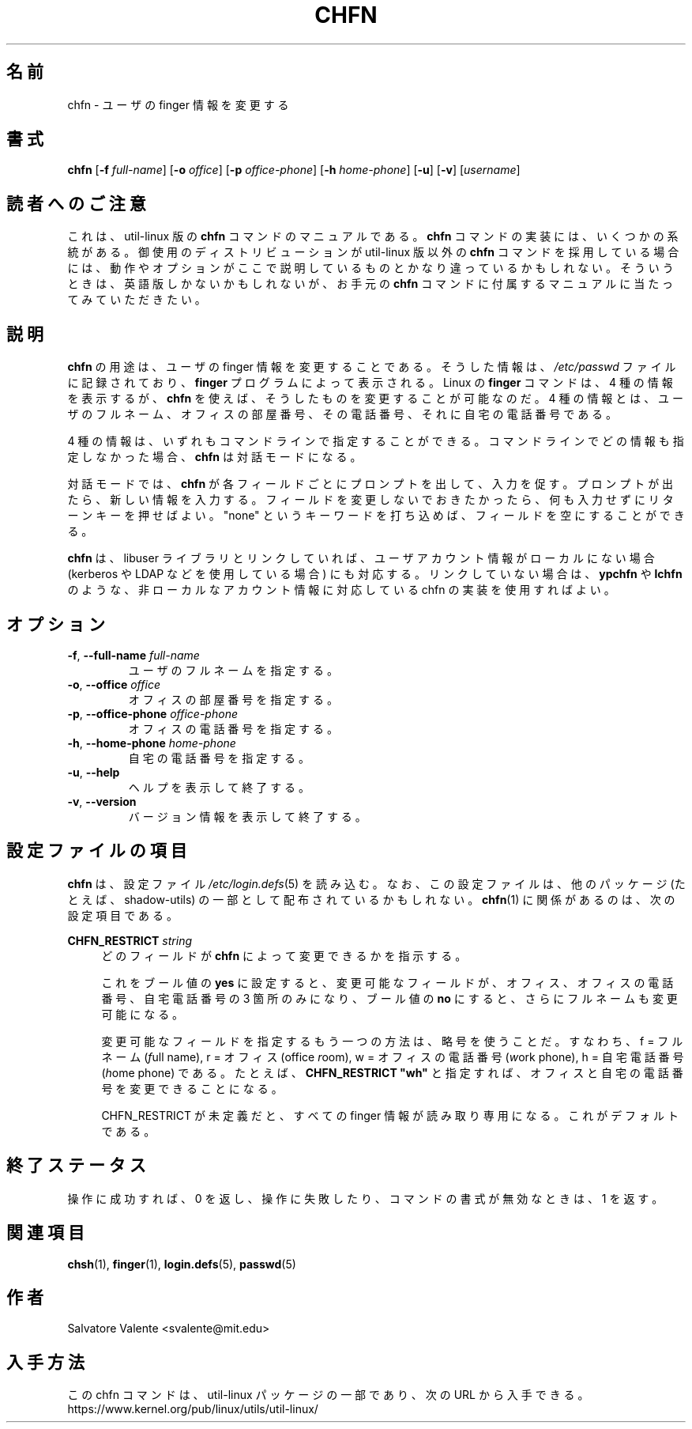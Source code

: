 .\"
.\"  chfn.1 -- change your finger information
.\"  (c) 1994 by salvatore valente <svalente@athena.mit.edu>
.\"
.\"  This program is free software.  You can redistribute it and
.\"  modify it under the terms of the GNU General Public License.
.\"  There is no warranty.
.\"
.\"*******************************************************************
.\"
.\" This file was generated with po4a. Translate the source file.
.\"
.\"*******************************************************************
.\"  Japanese Version Copyright (c) 2001 Maki KURODA,
.\"          and 2020 Yuichi Sato, Yoichi Chonan,
.\"          all right reserved,
.\"  Translated Mon Feb 26 16:38:01 JST 2001
.\"          by Maki KURODA <mkuroda@mail.tsagrp.co.jp>
.\"  Updated & Modified (util-linux 2.35.2) Sat Oct 10 21:21:55 JST 2020
.\"          by Yuichi SATO <ysato@ybb.ne.jp>
.\"          and by Yoichi Chonan <cyoichi@maple.ocn.ne.jp>
.\"
.TH CHFN 1 "November 2015" util\-linux "User Commands"
.SH 名前
chfn \- ユーザの finger 情報を変更する
.SH 書式
\fBchfn\fP [\fB\-f\fP \fIfull\-name\fP] [\fB\-o\fP \fIoffice\fP] [\fB\-p\fP \fIoffice\-phone\fP]
[\fB\-h\fP \fIhome\-phone\fP] [\fB\-u\fP] [\fB\-v\fP] [\fIusername\fP]
.SH 読者へのご注意
これは、util-linux 版の \fBchfn\fP コマンドのマニュアルである。\fBchfn\fP
コマンドの実装には、いくつかの系統がある。御使用のディストリビューションが
util-linux 版以外の \fBchfn\fP コマンドを採用している場合には、
動作やオプションがここで説明しているものとかなり違っているかもしれない。
そういうときは、英語版しかないかもしれないが、お手元の \fBchfn\fP
コマンドに付属するマニュアルに当たってみていただきたい。
.SH 説明
\fBchfn\fP の用途は、ユーザの finger
情報を変更することである。そうした情報は、\fI/etc/passwd\fP
ファイルに記録されており、\fBfinger\fP プログラムによって表示される。
Linux の \fBfinger\fP コマンドは、4 種の情報を表示するが、\fBchfn\fP
を使えば、そうしたものを変更することが可能なのだ。
4 種の情報とは、ユーザのフルネーム、オフィスの部屋番号、その電話番号、
それに自宅の電話番号である。
.PP
4 種の情報は、いずれもコマンドラインで指定することができる。
コマンドラインでどの情報も指定しなかった場合、\fBchfn\fP は対話モードになる。
.PP
対話モードでは、\fBchfn\fP が各フィールドごとにプロンプトを出して、入力を促す。
プロンプトが出たら、新しい情報を入力する。フィールドを変更しないでおきたかったら、
何も入力せずにリターンキーを押せばよい。"none"
というキーワードを打ち込めば、フィールドを空にすることができる。
.PP
\fBchfn\fP は、libuser
ライブラリとリンクしていれば、ユーザアカウント情報がローカルにない場合
(kerberos や LDAP などを使用している場合) にも対応する。
リンクしていない場合は、\fBypchfn\fP や \fBlchfn\fP
のような、非ローカルなアカウント情報に対応している chfn の実装を使用すればよい。
.SH オプション
.TP 
\fB\-f\fP,\fB \-\-full\-name \fP\fIfull\-name\fP
ユーザのフルネームを指定する。
.TP 
\fB\-o\fP,\fB \-\-office \fP\fIoffice\fP
オフィスの部屋番号を指定する。
.TP 
\fB\-p\fP,\fB \-\-office\-phone \fP\fIoffice\-phone\fP
オフィスの電話番号を指定する。
.TP 
\fB\-h\fP,\fB \-\-home\-phone \fP\fIhome\-phone\fP
自宅の電話番号を指定する。
.TP 
\fB\-u\fP,\fB \-\-help\fP
ヘルプを表示して終了する。
.TP 
\fB\-v\fP,\fB \-\-version\fP
バージョン情報を表示して終了する。
.SH 設定ファイルの項目
\fBchfn\fP は、設定ファイル \fI/etc\:/login.defs\fP(5)
を読み込む。なお、この設定ファイルは、他のパッケージ (たとえば、shadow\-utils)
の一部として配布されているかもしれない。\fBchfn\fP(1)
に関係があるのは、次の設定項目である。
.PP
\fBCHFN_RESTRICT\fP\fI string\fP
.RS 4
どのフィールドが \fBchfn\fP によって変更できるかを指示する。

これをブール値の \fByes\fP
に設定すると、変更可能なフィールドが、オフィス、オフィスの電話番号、自宅電話番号の
3 箇所のみになり、ブール値の \fBno\fP にすると、さらにフルネームも変更可能になる。

変更可能なフィールドを指定するもう一つの方法は、略号を使うことだ。
すなわち、f = フルネーム (\fIf\fPull name), r = オフィス (office \fIr\fPoom),
w = オフィスの電話番号 (\fIw\fPork phone), h = 自宅電話番号
(\fIh\fPome phone) である。たとえば、\fBCHFN_RESTRICT "wh"\fP
と指定すれば、オフィスと自宅の電話番号を変更できることになる。

CHFN_RESTRICT が未定義だと、すべての finger
情報が読み取り専用になる。これがデフォルトである。
.RE
.PP
.SH 終了ステータス
操作に成功すれば、0 を返し、操作に失敗したり、コマンドの書式が無効なときは、1 を返す。
.SH 関連項目
\fBchsh\fP(1), \fBfinger\fP(1), \fBlogin.defs\fP(5), \fBpasswd\fP(5)
.SH 作者
Salvatore Valente <svalente@mit.edu>
.SH 入手方法
この chfn コマンドは、util\-linux パッケージの一部であり、次の URL
から入手できる。https://www.kernel.org/pub/linux/utils/util\-linux/

